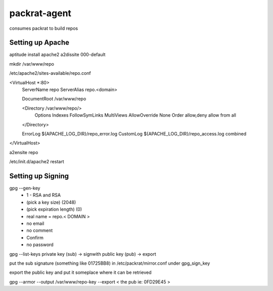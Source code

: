 =============================
packrat-agent
=============================

consumes packrat to build repos

Setting up Apache
-----------------

aptitude install apache2
a2dissite 000-default

mkdir /var/www/repo


/etc/apache2/sites-available/repo.conf 

<VirtualHost *:80>
    ServerName repo
    ServerAlias repo.<domain>

    DocumentRoot /var/www/repo

    <Directory /var/www/repo/>
        Options Indexes FollowSymLinks MultiViews
        AllowOverride None
        Order allow,deny
        allow from all
    </Directory>

    ErrorLog ${APACHE_LOG_DIR}/repo_error.log
    CustomLog ${APACHE_LOG_DIR}/repo_access.log combined
</VirtualHost>

a2ensite repo

/etc/init.d/apache2 restart

Setting up Signing
------------------

gpg --gen-key
 - 1 - RSA and RSA
 - (pick a key size) (2048)
 - (pick expiration length) (0)
 - real name = repo.< DOMAIN >
 - no email
 - no comment
 - Confirm
 - no password

gpg --list-keys
private key (sub) -> signwith
public key (pub) -> export


put the sub signature (something like 01725BB8) in /etc/packrat/mirror.conf under gpg_sign_key

export the public key and put it someplace where it can be retrieved

gpg --armor --output /var/www/repo-key --export < the pub ie: 0FD29E45 >
